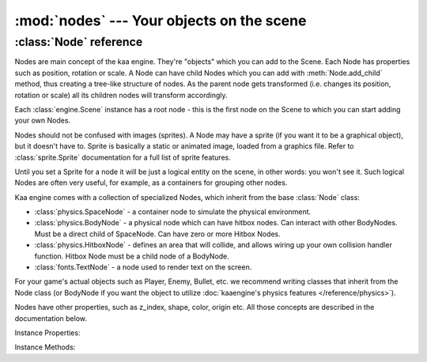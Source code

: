 :mod:`nodes` --- Your objects on the scene
==========================================
.. module:: nodes
    :synopsis: Your objects on the scene


:class:`Node` reference
-----------------------

Nodes are main concept of the kaa engine. They're "objects" which you can add to the Scene. Each Node has properties
such as position, rotation or scale. A Node can have child Nodes which you can add with :meth:`Node.add_child`
method, thus creating a tree-like structure of nodes. As the parent node gets transformed (i.e. changes its position,
rotation or scale) all its children nodes will transform accordingly.

Each :class:`engine.Scene` instance has a root node - this is the first node on the Scene to which you can start adding
your own Nodes.

Nodes should not be confused with images (sprites). A Node may have a sprite (if you want it to be a graphical object),
but it doesn't have to. Sprite is basically a static or animated image, loaded from a graphics file. Refer to
:class:`sprite.Sprite` documentation for a full list of sprite features.

Until you set a Sprite for a node it will be just a logical entity on the scene, in other words: you won't see it. Such
logical Nodes are often very useful, for example, as a containers for grouping other nodes.

Kaa engine comes with a collection of specialized Nodes, which inherit from the base :class:`Node` class:

* :class:`physics.SpaceNode` - a container node to simulate the physical environment.
* :class:`physics.BodyNode` - a physical node which can have hitbox nodes. Can interact with other BodyNodes. Must be a direct child of SpaceNode. Can have zero or more Hitbox Nodes.
* :class:`physics.HitboxNode` - defines an area that will collide, and allows wiring up your own collision handler function. Hitbox Node must be a child node of a BodyNode.
* :class:`fonts.TextNode` - a node used to render text on the screen.

For your game's actual objects such as Player, Enemy, Bullet, etc. we recommend writing classes that inherit from
the Node class (or BodyNode if you want the object to utilize :doc:`kaaengine's physics features </reference/physics>`).

Nodes have other properties, such as z_index, shape, color, origin etc. All those concepts are described in the
documentation below.

.. class:: Node(position=Vector(0,0), rotation=0, scale=Vector(1, 1), z_index=0, color=Color(0,0,0,0), sprite=None, shape=None, origin_alignment=Alignment.center, lifetime=None, transition=None, visible=True)

    A basic example how to create a new Node (with a sprite) and add it to the Scene:

    .. code-block:: python

        from kaa.nodes import Node
        from kaa.sprites import Sprite
        from kaa.geometry import Vector
        import os

        # inside a Scene's __init__ :
        my_sprite = Sprite(os.path.join('assets', 'gfx', 'arrow.png')  # create a sprite from image file
        self.node = Node(position=Vector(100, 100), sprite=my_sprite))  # create a Node at (100, 100) with a sprite
        self.root.add_child(self.node)  # until you add a Node to the Scene it won't not show up on the screen!

Instance Properties:

.. _Node.scene:
.. attribute:: Node.scene

    Returns a :class:`Scene` instance to which this Node belongs. Will be None if the node wasn't added to any Scene yet.
    Use :meth:`Node.add_child` method to add nodes. Each Scene has a root node to which you can add nodes.

.. _Node.position:
.. attribute:: Node.position

    Gets or sets node position, as a :class:`geometry.Vector`.

    **IMPORTANT:** Node position is always relative to its parent node, it is not an "absolute" position on the Scene.
    It is illustrated by the example below:

    .. code-block:: python

        from kaa.nodes import Node
        from kaa.geometry import Vector

        # inside a Scene's __init__ :
        self.node1 = Node(position = Vector(100, 100))
        self.root.add_child(self.node1)  # adding to scene's root node, so node1 absolute position is (100, 100)
        # create another node
        self.node2 = Node(position = Vector(-20, 30))
        self.node1.add_child(self.node2)  # node2 absolute position is (80, 130) !

.. _Node.parent:
.. attribute:: Node.parent

    Retruns this node's parent :class:`Node`, or None in case of the root node.

.. _Node.type:
.. attribute:: Node.type

    Returns Node type. TODO: what is it?

.. _Node.z_index:
.. attribute:: Node.z_index

    Gets or sets node z_index (integer). Nodes with higher z_index will overlap those with lower z_index when drawn
    on the screen.

.. _Node.rotation:
.. attribute:: Node.rotation

    Gets or sets node rotation, in radians.

    Changing node rotation will make the node rotate around its origin point. Read more about
    :ref:`Node origin points <Node.origin_alignment>`.

    .. code-block:: python

        import math
        from kaa.nodes import Node
        from kaa.geometry import Vector

        # inside a Scene's __init__ :
        self.node1 = Node(position = Vector(100, 100), sprite=self.my_sprite)
        self.root.add_child(self.node1)
        self.node1.rotation = -math.pi / 4

.. _Node.rotation_degrees:
.. attribute:: Node.rotation_degrees

    Gets or sets node rotation, in degrees (as float).

    Changing node rotation will make the node rotate around its origin point. Read more about
    :ref:`Node origin points <Node.origin_alignment>`.

.. _Node.scale:
.. attribute:: Node.scale

    Gets or sets the node scale, as :class:`geometry.Vector`.

    .. code-block:: python

        import math
        from kaa.nodes import Node
        from kaa.geometry import Vector

        # inside a Scene's __init__ :
        self.node1 = Node(position = Vector(100, 100), sprite=self.my_sprite)
        self.root.add_child(self.node1)
        self.node1.scale = Vector(2, 0.5)  # stretch the node by a factor of 2 in the X axis and shrink it by a factor of 0.5 in the Y axis


.. _Node.visible:
.. attribute:: Node.visible

    TODO

.. _Node.color:
.. attribute:: Node.color

    TODO

.. _Node.sprite:
.. attribute:: Node.sprite

    TODO

.. _Node.shape:
.. attribute:: Node.shape

    TODO

.. _Node.origin_alignment:
.. attribute:: Node.origin_alignment

    TODO

.. _Node.lifetime:
.. attribute:: Node.lifetime

    TODO

.. _Node.transition:
.. attribute:: Node.transition

    TODO

Instance Methods:

.. method:: Node.add_child(child_node)

    TODO

.. method:: Node.delete()

    TODO